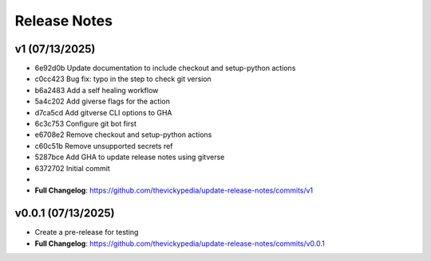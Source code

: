 Release Notes
=============

v1 (07/13/2025)
---------------
- 6e92d0b Update documentation to include checkout and setup-python actions
- c0cc423 Bug fix: typo in the step to check git version
- b6a2483 Add a self healing workflow
- 5a4c202 Add giverse flags for the action
- d7ca5cd Add gitverse CLI options to GHA
- 6c3c753 Configure git bot first
- e6708e2 Remove checkout and setup-python actions
- c60c51b Remove unsupported secrets ref
- 5287bce Add GHA to update release notes using gitverse
- 6372702 Initial commit
- 
- **Full Changelog**: https://github.com/thevickypedia/update-release-notes/commits/v1

v0.0.1 (07/13/2025)
-------------------
- Create a pre-release for testing
- **Full Changelog**: https://github.com/thevickypedia/update-release-notes/commits/v0.0.1
